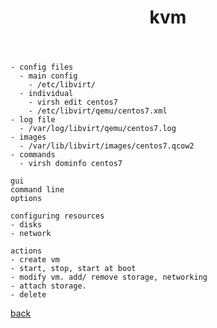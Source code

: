 #+title: kvm
#+options: num:nil ^:nil creator:nil author:nil timestamp:nil

#+BEGIN_EXAMPLE
  - config files
    - main config
      - /etc/libvirt/
    - individual
      - virsh edit centos7      
      - /etc/libvirt/qemu/centos7.xml
  - log file
    - /var/log/libvirt/qemu/centos7.log
  - images
    - /var/lib/libvirt/images/centos7.qcow2
  - commands
    - virsh dominfo centos7

  gui
  command line
  options

  configuring resources
  - disks
  - network

  actions
  - create vm
  - start, stop, start at boot
  - modify vm. add/ remove storage, networking
  - attach storage.
  - delete
#+END_EXAMPLE

[[file:../centos.html][back]]
